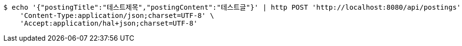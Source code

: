 [source,bash]
----
$ echo '{"postingTitle":"테스트제목","postingContent":"테스트글"}' | http POST 'http://localhost:8080/api/postings' \
    'Content-Type:application/json;charset=UTF-8' \
    'Accept:application/hal+json;charset=UTF-8'
----